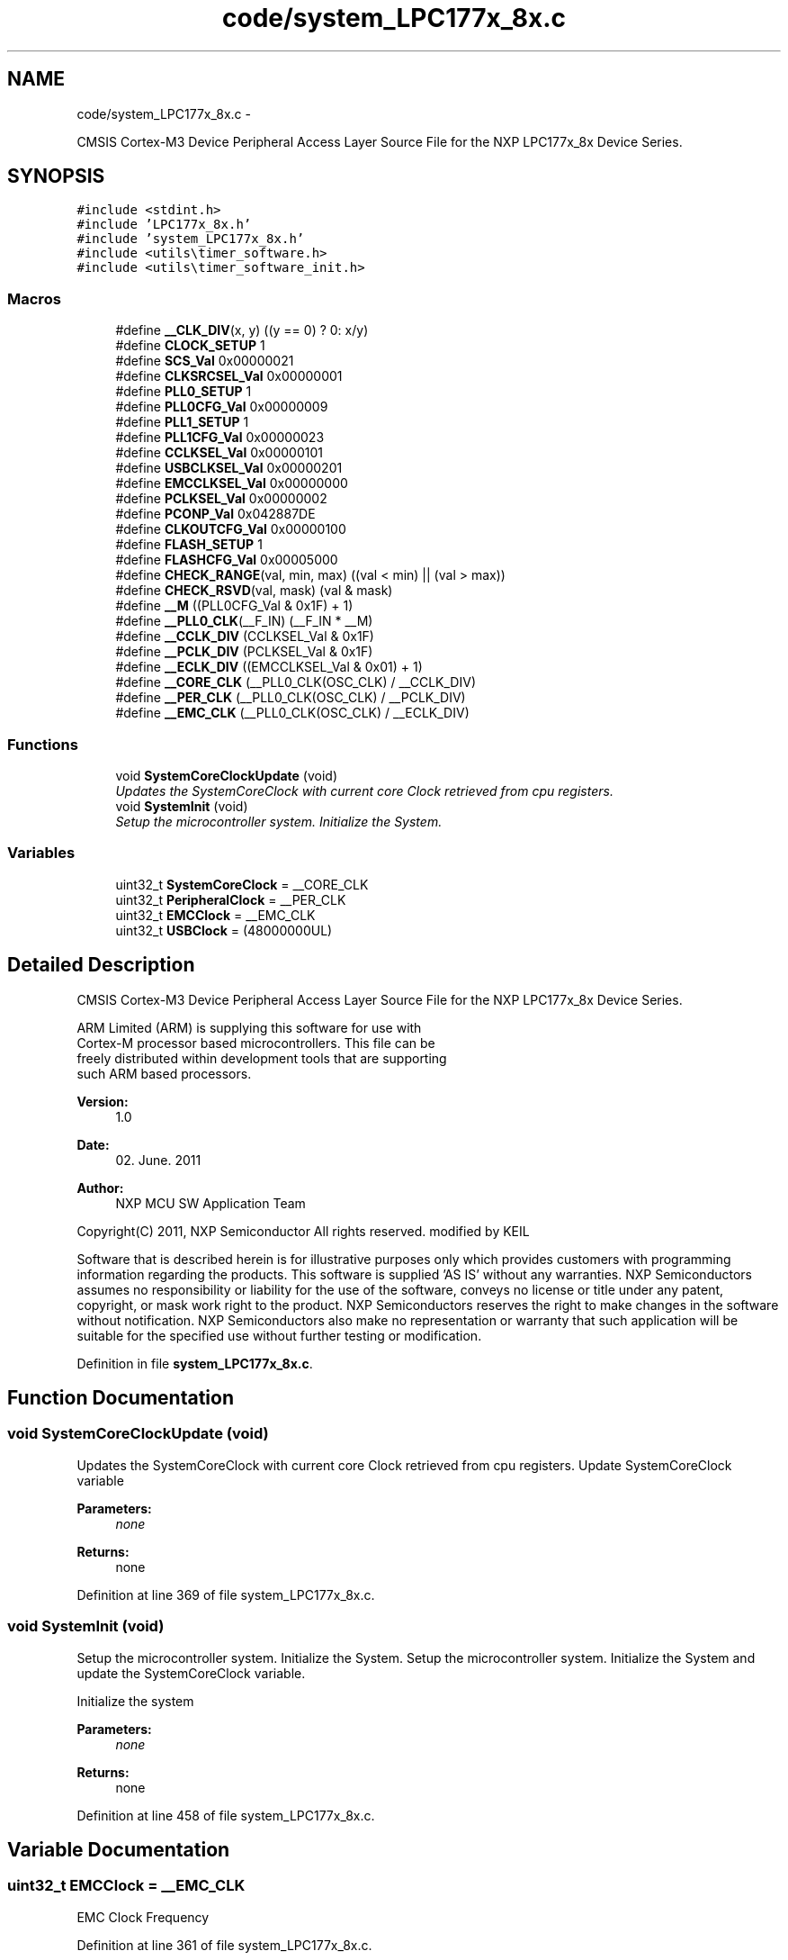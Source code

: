 .TH "code/system_LPC177x_8x.c" 3 "Fri Nov 4 2022" "Lab TD" \" -*- nroff -*-
.ad l
.nh
.SH NAME
code/system_LPC177x_8x.c \- 
.PP
CMSIS Cortex-M3 Device Peripheral Access Layer Source File for the NXP LPC177x_8x Device Series\&.  

.SH SYNOPSIS
.br
.PP
\fC#include <stdint\&.h>\fP
.br
\fC#include 'LPC177x_8x\&.h'\fP
.br
\fC#include 'system_LPC177x_8x\&.h'\fP
.br
\fC#include <utils\\timer_software\&.h>\fP
.br
\fC#include <utils\\timer_software_init\&.h>\fP
.br

.SS "Macros"

.in +1c
.ti -1c
.RI "#define \fB__CLK_DIV\fP(x, y)   ((y == 0) ? 0: x/y)"
.br
.ti -1c
.RI "#define \fBCLOCK_SETUP\fP   1"
.br
.ti -1c
.RI "#define \fBSCS_Val\fP   0x00000021"
.br
.ti -1c
.RI "#define \fBCLKSRCSEL_Val\fP   0x00000001"
.br
.ti -1c
.RI "#define \fBPLL0_SETUP\fP   1"
.br
.ti -1c
.RI "#define \fBPLL0CFG_Val\fP   0x00000009"
.br
.ti -1c
.RI "#define \fBPLL1_SETUP\fP   1"
.br
.ti -1c
.RI "#define \fBPLL1CFG_Val\fP   0x00000023"
.br
.ti -1c
.RI "#define \fBCCLKSEL_Val\fP   0x00000101"
.br
.ti -1c
.RI "#define \fBUSBCLKSEL_Val\fP   0x00000201"
.br
.ti -1c
.RI "#define \fBEMCCLKSEL_Val\fP   0x00000000"
.br
.ti -1c
.RI "#define \fBPCLKSEL_Val\fP   0x00000002"
.br
.ti -1c
.RI "#define \fBPCONP_Val\fP   0x042887DE"
.br
.ti -1c
.RI "#define \fBCLKOUTCFG_Val\fP   0x00000100"
.br
.ti -1c
.RI "#define \fBFLASH_SETUP\fP   1"
.br
.ti -1c
.RI "#define \fBFLASHCFG_Val\fP   0x00005000"
.br
.ti -1c
.RI "#define \fBCHECK_RANGE\fP(val, min, max)   ((val < min) || (val > max))"
.br
.ti -1c
.RI "#define \fBCHECK_RSVD\fP(val, mask)   (val & mask)"
.br
.ti -1c
.RI "#define \fB__M\fP   ((PLL0CFG_Val & 0x1F) + 1)"
.br
.ti -1c
.RI "#define \fB__PLL0_CLK\fP(__F_IN)   (__F_IN * __M)"
.br
.ti -1c
.RI "#define \fB__CCLK_DIV\fP   (CCLKSEL_Val & 0x1F)"
.br
.ti -1c
.RI "#define \fB__PCLK_DIV\fP   (PCLKSEL_Val & 0x1F)"
.br
.ti -1c
.RI "#define \fB__ECLK_DIV\fP   ((EMCCLKSEL_Val & 0x01) + 1)"
.br
.ti -1c
.RI "#define \fB__CORE_CLK\fP   (__PLL0_CLK(OSC_CLK) / __CCLK_DIV)"
.br
.ti -1c
.RI "#define \fB__PER_CLK\fP   (__PLL0_CLK(OSC_CLK) / __PCLK_DIV)"
.br
.ti -1c
.RI "#define \fB__EMC_CLK\fP   (__PLL0_CLK(OSC_CLK) / __ECLK_DIV)"
.br
.in -1c
.SS "Functions"

.in +1c
.ti -1c
.RI "void \fBSystemCoreClockUpdate\fP (void)"
.br
.RI "\fIUpdates the SystemCoreClock with current core Clock retrieved from cpu registers\&. \fP"
.ti -1c
.RI "void \fBSystemInit\fP (void)"
.br
.RI "\fISetup the microcontroller system\&. Initialize the System\&. \fP"
.in -1c
.SS "Variables"

.in +1c
.ti -1c
.RI "uint32_t \fBSystemCoreClock\fP = __CORE_CLK"
.br
.ti -1c
.RI "uint32_t \fBPeripheralClock\fP = __PER_CLK"
.br
.ti -1c
.RI "uint32_t \fBEMCClock\fP = __EMC_CLK"
.br
.ti -1c
.RI "uint32_t \fBUSBClock\fP = (48000000UL)"
.br
.in -1c
.SH "Detailed Description"
.PP 
CMSIS Cortex-M3 Device Peripheral Access Layer Source File for the NXP LPC177x_8x Device Series\&. 

.PP
.nf
    ARM Limited (ARM) is supplying this software for use with 
    Cortex-M processor based microcontrollers.  This file can be 
    freely distributed within development tools that are supporting 
    such ARM based processors.
.fi
.PP
.PP
\fBVersion:\fP
.RS 4
1\&.0 
.RE
.PP
\fBDate:\fP
.RS 4
02\&. June\&. 2011 
.RE
.PP
\fBAuthor:\fP
.RS 4
NXP MCU SW Application Team
.RE
.PP
Copyright(C) 2011, NXP Semiconductor All rights reserved\&. modified by KEIL
.PP
Software that is described herein is for illustrative purposes only which provides customers with programming information regarding the products\&. This software is supplied 'AS IS' without any warranties\&. NXP Semiconductors assumes no responsibility or liability for the use of the software, conveys no license or title under any patent, copyright, or mask work right to the product\&. NXP Semiconductors reserves the right to make changes in the software without notification\&. NXP Semiconductors also make no representation or warranty that such application will be suitable for the specified use without further testing or modification\&. 
.PP
Definition in file \fBsystem_LPC177x_8x\&.c\fP\&.
.SH "Function Documentation"
.PP 
.SS "void SystemCoreClockUpdate (void)"

.PP
Updates the SystemCoreClock with current core Clock retrieved from cpu registers\&. Update SystemCoreClock variable
.PP
\fBParameters:\fP
.RS 4
\fInone\fP 
.RE
.PP
\fBReturns:\fP
.RS 4
none 
.RE
.PP

.PP
Definition at line 369 of file system_LPC177x_8x\&.c\&.
.SS "void SystemInit (void)"

.PP
Setup the microcontroller system\&. Initialize the System\&. Setup the microcontroller system\&. Initialize the System and update the SystemCoreClock variable\&.
.PP
Initialize the system
.PP
\fBParameters:\fP
.RS 4
\fInone\fP 
.RE
.PP
\fBReturns:\fP
.RS 4
none 
.RE
.PP

.PP
Definition at line 458 of file system_LPC177x_8x\&.c\&.
.SH "Variable Documentation"
.PP 
.SS "uint32_t EMCClock = __EMC_CLK"
EMC Clock Frequency 
.PP
Definition at line 361 of file system_LPC177x_8x\&.c\&.
.SS "uint32_t PeripheralClock = __PER_CLK"
Peripheral Clock Frequency (Pclk) 
.PP
Definition at line 360 of file system_LPC177x_8x\&.c\&.
.SS "uint32_t SystemCoreClock = __CORE_CLK"
System Clock Frequency (Core Clock) 
.PP
Definition at line 359 of file system_LPC177x_8x\&.c\&.
.SS "uint32_t USBClock = (48000000UL)"
USB Clock Frequency - this value will be updated after call SystemCoreClockUpdate, should be 48MHz 
.PP
Definition at line 362 of file system_LPC177x_8x\&.c\&.
.SH "Author"
.PP 
Generated automatically by Doxygen for Lab TD from the source code\&.
